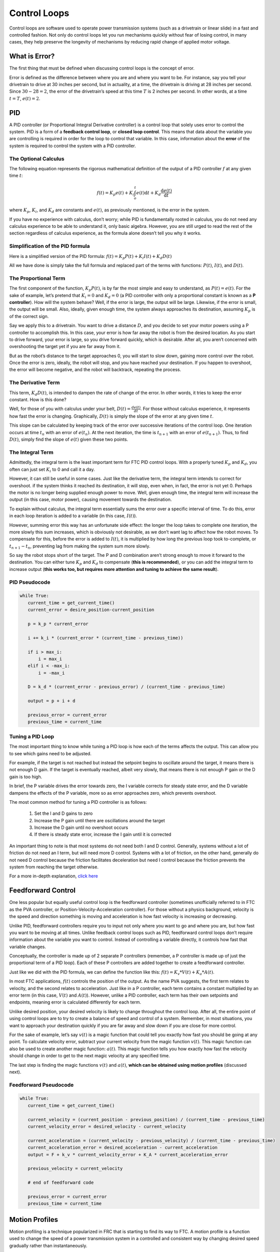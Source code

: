 =============
Control Loops
=============
Control loops are software used to operate power transmission systems (such as a drivetrain or linear slide) in a fast and controlled fashion. Not only do control loops let you run mechanisms quickly without fear of losing control, in many cases, they help preserve the longevity of mechanisms by reducing rapid change of applied motor voltage.

What is Error?
==============
The first thing that must be defined when discussing control loops is the concept of error.

Error is defined as the difference between where you are and where you want to be. For instance, say you tell your drivetrain to drive at 30 inches per second, but in actuality, at a time, the drivetrain is driving at 28 inches per second. Since :math:`30-28=2`, the error of the drivetrain’s speed at this time :math:`T` is 2 inches per second. In other words, at a time :math:`t=T`, :math:`e(t)=2`.

PID
===
A PID controller (or Proportional Integral Derivative controller) is a control loop that solely uses error to control the system. PID is a form of a **feedback control loop**, or **closed loop control**. This means that data about the variable you are controlling is required in order for the loop to control that variable. In this case, information about the **error** of the system is required to control the system with a PID controller.

The Optional Calculus
---------------------
The following equation represents the rigorous mathematical definition of the output of a PID controller :math:`f` at any given time :math:`t`:

.. math:: f(t) = K_p e(t) + K_i \int_o^t e(t) \mathrm{d}t + K_d \frac{\mathrm{d}e(t)}{\mathrm{d}t}

where :math:`K_p`, :math:`K_i`, and :math:`K_d` are constants and :math:`e(t)`, as previously mentioned, is the error in the system.

If you have no experience with calculus, don’t worry; while PID is fundamentally rooted in calculus, you do not need any calculus experience to be able to understand it, only basic algebra. However, you are still urged to read the rest of the section regardless of calculus experience, as the formula alone doesn’t tell you why it works.

Simplification of the PID formula
---------------------------------
Here is a simplified version of the PID formula: :math:`f(t)=K_p P(t)+K_i I(t)+K_d D(t)`

All we have done is simply take the full formula and replaced part of the terms with functions: :math:`P(t)`, :math:`I(t)`, and :math:`D(t)`.

The Proportional Term
---------------------
The first component of the function, :math:`K_p P(t)`, is by far the most simple and easy to understand, as :math:`P(t) = e(t)`. For the sake of example, let’s pretend that :math:`K_i=0` and :math:`K_d=0` (a PID controller with only a proportional constant is known as a **P controller**). How will the system behave? Well, if the error is large, the output will be large. Likewise, if the error is small, the output will be small. Also, ideally, given enough time, the system always approaches its destination, assuming :math:`K_p` is of the correct sign.

Say we apply this to a drivetrain. You want to drive a distance :math:`D`, and you decide to set your motor powers using a P controller to accomplish this. In this case, your error is how far away the robot is from the desired location. As you start to drive forward, your error is large, so you drive forward quickly, which is desirable. After all, you aren’t concerned with overshooting the target yet if you are far away from it.

But as the robot’s distance to the target approaches 0, you will start to slow down, gaining more control over the robot. Once the error is zero, ideally, the robot will stop, and you have reached your destination. If you happen to overshoot, the error will become negative, and the robot will backtrack, repeating the process.

The Derivative Term
-------------------
This term, :math:`K_d D(t)`, is intended to dampen the rate of change of the error. In other words, it tries to keep the error constant. How is this done?

Well, for those of you with calculus under your belt, :math:`D(t)=\frac{de(t)}{dt}`. For those without calculus experience, it represents how fast the error is changing. Graphically, :math:`D(t)` is simply the slope of the error at any given time :math:`t`.

This slope can be calculated by keeping track of the error over successive iterations of the control loop. One iteration occurs at time :math:`t_n` with an error of :math:`e(t_n)`. At the next iteration, the time is :math:`t_{n+1}` with an error of :math:`e(t_{n+1})`. Thus, to find :math:`D(t)`, simply find the slope of :math:`e(t)` given these two points.

The Integral Term
-----------------
Admittedly, the integral term is the least important term for FTC PID control loops. With a properly tuned :math:`K_p` and :math:`K_d`, you often can just set :math:`K_i` to 0 and call it a day.

However, it can still be useful in some cases. Just like the derivative term, the integral term intends to correct for overshoot. if the system thinks it reached its destination, it will stop, even when, in fact, the error is not yet 0. Perhaps the motor is no longer being supplied enough power to move. Well, given enough time, the integral term will increase the output (in this case, motor power), causing movement towards the destination.

To explain without calculus, the integral term essentially sums the error over a specific interval of time. To do this, error in each loop iteration is added to a variable (in this case, :math:`I(t)`).

However, summing error this way has an unfortunate side effect: the longer the loop takes to complete one iteration, the more slowly this sum increases, which is obviously not desirable, as we don’t want lag to affect how the robot moves. To compensate for this, before the error is added to :math:`I(t)`, it is multiplied by how long the previous loop took to-complete, or :math:`t_{n+1}-t_n`, preventing lag from making the system sum more slowly.

So say the robot stops short of the target. The P and D combination aren’t strong enough to move it forward to the destination. You can either tune :math:`K_p` and :math:`K_d` to compensate (**this is recommended**), or you can add the integral term to increase output (**this works too, but requires more attention and tuning to achieve the same result**).

PID Pseudocode
--------------
.. code-block:: python

   while True:
      current_time = get_current_time()
      current_error = desire_position-current_position

      p = k_p * current_error

      i += k_i * (current_error * (current_time - previous_time))

      if i > max_i:
          i = max_i
      elif i < -max_i:
          i = -max_i

      D = k_d * (current_error - previous_error) / (current_time - previous_time)

      output = p + i + d

      previous_error = current_error
      previous_time = current_time

Tuning a PID Loop
-----------------
The most important thing to know while tuning a PID loop is how each of the terms affects the output. This can allow you to see which gains need to be adjusted.

For example, if the target is not reached but instead the setpoint begins to oscillate around the target, it means there is not enough D gain. If the target is eventually reached, albeit very slowly, that means there is not enough P gain or the D gain is too high.

In brief, the P variable drives the error towards zero, the I variable corrects for steady state error, and the D variable dampens the effects of the P variable, more so as error approaches zero, which prevents overshoot.

The most common method for tuning a PID controller is as follows:

  1. Set the I and D gains to zero
  2. Increase the P gain until there are oscillations around the target
  3. Increase the D gain until no overshoot occurs
  4. If there is steady state error, increase the I gain until it is corrected

An important thing to note is that most systems do not need both I and D control. Generally, systems without a lot of friction do not need an I term, but will need more D control. Systems with a lot of friction, on the other hand, generally do not need D control because the friction facilitates deceleration but need I control because the friction prevents the system from reaching the target otherwise.

For a more in-depth explanation, `click here <https://blog.wesleyac.com/posts/intro-to-control-part-two-pid-tuning>`_

Feedforward Control
===================
One less popular but equally useful control loop is the feedforward controller (sometimes unofficially referred to in FTC as the PVA controller, or Position-Velocity-Acceleration controller). For those without a physics background, velocity is the speed and direction something is moving and acceleration is how fast velocity is increasing or decreasing.

Unlike PID, feedforward controllers require you to input not only where you want to go and where you are, but how fast you want to be moving at all times. Unlike feedback control loops such as PID, feedforward control loops don’t require information about the variable you want to control. Instead of controlling a variable directly, it controls how fast that variable changes.

Conceptually, the controller is made up of 2 separate P controllers (remember, a P controller is made up of just the proportional term of a PID loop). Each of these P controllers are added together to create a feedforward controller.

Just like we did with the PID formula, we can define the function like this: :math:`f(t)=K_v*V(t)+K_a*A(t)`.

In most FTC applications, :math:`f(t)` controls the position of the output. As the name PVA suggests, the first term relates to velocity, and the second relates to acceleration. Just like in a P controller, each term contains a constant multiplied by an error term (in this case, :math:`V(t)` and :math:`A(t)`). However, unlike a PID controller, each term has their own setpoints and endpoints, meaning error is calculated differently for each term.

Unlike desired position, your desired velocity is likely to change throughout the control loop. After all, the entire point of using control loops are to try to create a balance of speed and control of a system. Remember, in most situations, you want to approach your destination quickly if you are far away and slow down if you are close for more control.

For the sake of example, let’s say :math:`v(t)` is a magic function that could tell you exactly how fast you should be going at any point. To calculate velocity error, subtract your current velocity from the magic function :math:`v(t)`. This magic function can also be used to create another magic function: :math:`a(t)`. This magic function tells you how exactly how fast the velocity should change in order to get to the next magic velocity at any specified time.

The last step is finding the magic functions :math:`v(t)` and :math:`a(t)`, **which can be obtained using motion profiles** (discussed next).

Feedforward Pseudocode
----------------------
.. code-block:: python

   while True:
      current_time = get_current_time()

      current_velocity = (current_position - previous_position) / (current_time - previous_time)
      current_velocity_error = desired_velocity - current_velocity

      current_acceleration = (current_velocity - previous_velocity) / (current_time - previous_time)
      current_acceleration_error = desired_acceleration - current_acceleration
      output = F + k_v * current_velocity_error + K_A * current_acceleration_error

      previous_velocity = current_velocity

      # end of feedforward code

      previous_error = current_error
      previous_time = current_time

Motion Profiles
===============
Motion profiling is a technique popularized in FRC that is starting to find its way to FTC. A motion profile is a function used to change the speed of a power transmission system in a controlled and consistent way by changing desired speed gradually rather than instantaneously.

Let’s illustrate this with an example: say you want your drivetrain, which is initially unmoving, to drive forward at full speed. Ordinarily, you would set all drivetrain motors to full power in the code. However, this can be problematic because even though you tell the motors to move at full speed instantaneously, the drivetrain takes time to get to full speed. This can lead to uncontrolled movements which have the potential to make autonomous less consistent and, perhaps more importantly, damage mechanisms.

Motion profiling attempts to solve this issue.

Advantages
----------

* More controlled and predictable movements
* Reduces rapid change of applied motor voltage

Disadvantages
-------------

* Can be slower

There are two main types of motion profiles: **Trapezoidal** profiles and **S-Curve** profiles. Trapezoidal profiles accelerate the system at a constant rate, and S-Curve profiles assume jerk (the speed acceleration changes) is constant. Given that S-Curve profiles are not optimal for controlling 2d trajectories (such as driving) and exist to reduce slippage (which usually only occurs when driving in FTC), trapezoidal profiles are recommended for most FTC applications.

Trapezoidal profiles get their name from the shape of the graph of velocity over time:

.. figure:: images/control-loops/trapezoidal-motion-profiling-graph.png
   :alt: The position over time, velocity over time, and acceleration over time graphs for a trapezoidal motion profile

   These are the “magic functions” for velocity and acceleration over time alluded to in the feedforward section.

Here is some pseudocode for a trapezoidal profile:

.. code-block:: python

   while True:
      current_velocity = get_current_velocity()
      current_time = get_current_time()

      direction_multiplier = 1

      if position_error < 0:
          direction_multiplier = -1

      # if maximum speed has not been reached
      if MAXIMUM_SPEED > abs(current_velocity):
          output_velocity = current_velocity + direction_multiplier * MAX_ACCELERATION * (current_time - previous_time)
          output_acceleration = MAX_ACCELERATION

      #if maximum speed has been reached, stay there for now
      else:
          outputVelocity = MAXIMUM_SPEED
          outputAcceleration = 0

      #if we are close enough to the object to begin slowing down
      if position_error <= (output_velocity * output_velocity) / (2 * MAX_ACCELERATION)):
          output_velocity = current_velocity - direction_multiplier * MAX_ACCELERATION * (current_time - previous_time)
          output_acceleration = -MAX_ACCELERATION


      previous_time = current_time
